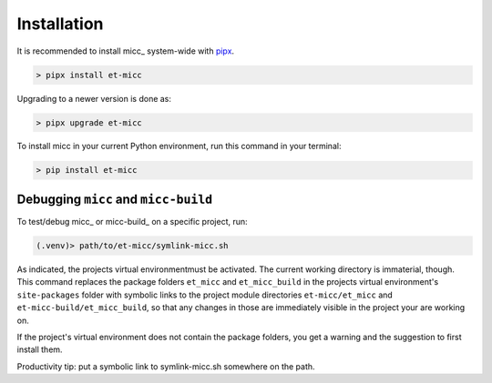 .. highlight:: shell

************
Installation
************

It is recommended to install micc_ system-wide with `pipx <https://github.com/pipxproject/pipx>`_.

.. code-block:: console

    > pipx install et-micc
    
Upgrading to a newer version is done as:

.. code-block:: console

    > pipx upgrade et-micc

To install micc in your current Python environment, run this command in your terminal:

.. code-block:: console

    > pip install et-micc

Debugging ``micc`` and ``micc-build``
-------------------------------------
To test/debug micc_ or micc-build_ on a specific project, run:

.. code-block:: console

    (.venv)> path/to/et-micc/symlink-micc.sh

As indicated, the projects virtual environmentmust be activated. The current working
directory is immaterial, though. This command replaces the package folders ``et_micc``
and ``et_micc_build`` in the projects virtual environment's ``site-packages`` folder
with symbolic links to the project module directories ``et-micc/et_micc`` and
``et-micc-build/et_micc_build``, so that any changes in those are immediately visible
in the project your are working on.

If the project's virtual environment does not contain the package folders, you get a
warning and the suggestion to first install them.

Productivity tip: put a symbolic link to symlink-micc.sh somewhere on the path.